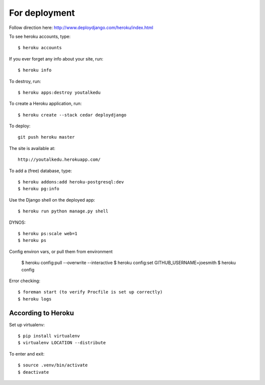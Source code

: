 For deployment
*******************

Follow direction here: http://www.deploydjango.com/heroku/index.html

To see heroku accounts, type::
    
    $ heroku accounts


If you ever forget any info about your site, run::

    $ heroku info


To destroy, run::

    $ heroku apps:destroy youtalkedu


To create a Heroku application, run::

    $ heroku create --stack cedar deploydjango

To deploy::

    git push heroku master


The site is available at::

    http://youtalkedu.herokuapp.com/


To add a (free) database, type::

    $ heroku addons:add heroku-postgresql:dev
    $ heroku pg:info


Use the Django shell on the deployed app::

    $ heroku run python manage.py shell


DYNOS::

    $ heroku ps:scale web=1
    $ heroku ps


Config environ vars, or pull them from environment

    $ heroku config:pull --overwrite --interactive
    $ heroku config:set GITHUB_USERNAME=joesmith
    $ heroku config

Error checking::

    $ foreman start (to verify Procfile is set up correctly)
    $ heroku logs


According to Heroku
----------------

Set up virtualenv::

    $ pip install virtualenv
    $ virtualenv LOCATION --distribute

To enter and exit::

    $ source .venv/bin/activate
    $ deactivate

